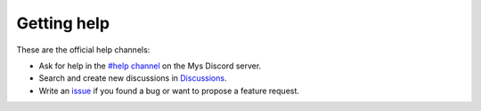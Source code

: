 Getting help
============

These are the official help channels:

- Ask for help in the `#help channel`_ on the Mys Discord server.

- Search and create new discussions in `Discussions`_.

- Write an `issue`_ if you found a bug or want to propose a feature
  request.

.. _Discussions: https://github.com/mys-lang/mys/discussions

.. _#help channel: https://discord.com/invite/KeusvGPbd4

.. _issue: https://github.com/mys-lang/mys/issues
